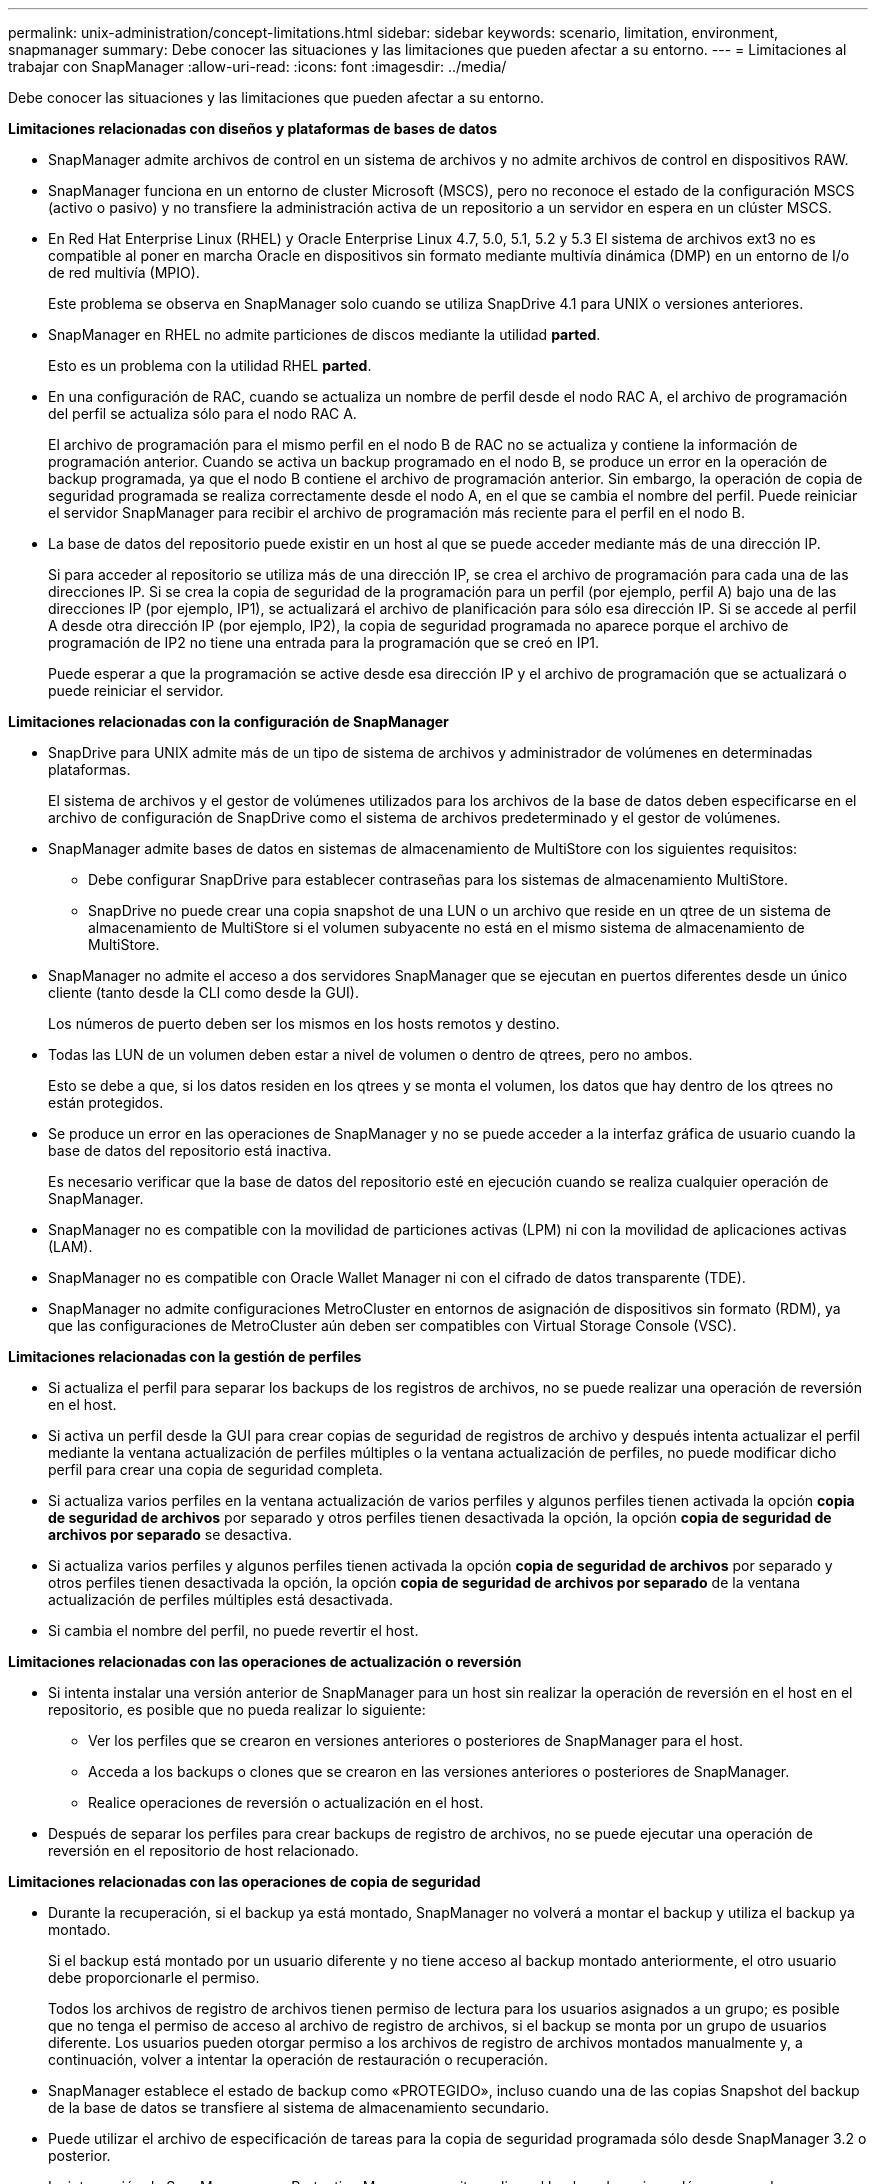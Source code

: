 ---
permalink: unix-administration/concept-limitations.html 
sidebar: sidebar 
keywords: scenario, limitation, environment, snapmanager 
summary: Debe conocer las situaciones y las limitaciones que pueden afectar a su entorno. 
---
= Limitaciones al trabajar con SnapManager
:allow-uri-read: 
:icons: font
:imagesdir: ../media/


[role="lead"]
Debe conocer las situaciones y las limitaciones que pueden afectar a su entorno.

*Limitaciones relacionadas con diseños y plataformas de bases de datos*

* SnapManager admite archivos de control en un sistema de archivos y no admite archivos de control en dispositivos RAW.
* SnapManager funciona en un entorno de cluster Microsoft (MSCS), pero no reconoce el estado de la configuración MSCS (activo o pasivo) y no transfiere la administración activa de un repositorio a un servidor en espera en un clúster MSCS.
* En Red Hat Enterprise Linux (RHEL) y Oracle Enterprise Linux 4.7, 5.0, 5.1, 5.2 y 5.3 El sistema de archivos ext3 no es compatible al poner en marcha Oracle en dispositivos sin formato mediante multivía dinámica (DMP) en un entorno de I/o de red multivía (MPIO).
+
Este problema se observa en SnapManager solo cuando se utiliza SnapDrive 4.1 para UNIX o versiones anteriores.

* SnapManager en RHEL no admite particiones de discos mediante la utilidad *parted*.
+
Esto es un problema con la utilidad RHEL *parted*.

* En una configuración de RAC, cuando se actualiza un nombre de perfil desde el nodo RAC A, el archivo de programación del perfil se actualiza sólo para el nodo RAC A.
+
El archivo de programación para el mismo perfil en el nodo B de RAC no se actualiza y contiene la información de programación anterior. Cuando se activa un backup programado en el nodo B, se produce un error en la operación de backup programada, ya que el nodo B contiene el archivo de programación anterior. Sin embargo, la operación de copia de seguridad programada se realiza correctamente desde el nodo A, en el que se cambia el nombre del perfil. Puede reiniciar el servidor SnapManager para recibir el archivo de programación más reciente para el perfil en el nodo B.

* La base de datos del repositorio puede existir en un host al que se puede acceder mediante más de una dirección IP.
+
Si para acceder al repositorio se utiliza más de una dirección IP, se crea el archivo de programación para cada una de las direcciones IP. Si se crea la copia de seguridad de la programación para un perfil (por ejemplo, perfil A) bajo una de las direcciones IP (por ejemplo, IP1), se actualizará el archivo de planificación para sólo esa dirección IP. Si se accede al perfil A desde otra dirección IP (por ejemplo, IP2), la copia de seguridad programada no aparece porque el archivo de programación de IP2 no tiene una entrada para la programación que se creó en IP1.

+
Puede esperar a que la programación se active desde esa dirección IP y el archivo de programación que se actualizará o puede reiniciar el servidor.



*Limitaciones relacionadas con la configuración de SnapManager*

* SnapDrive para UNIX admite más de un tipo de sistema de archivos y administrador de volúmenes en determinadas plataformas.
+
El sistema de archivos y el gestor de volúmenes utilizados para los archivos de la base de datos deben especificarse en el archivo de configuración de SnapDrive como el sistema de archivos predeterminado y el gestor de volúmenes.

* SnapManager admite bases de datos en sistemas de almacenamiento de MultiStore con los siguientes requisitos:
+
** Debe configurar SnapDrive para establecer contraseñas para los sistemas de almacenamiento MultiStore.
** SnapDrive no puede crear una copia snapshot de una LUN o un archivo que reside en un qtree de un sistema de almacenamiento de MultiStore si el volumen subyacente no está en el mismo sistema de almacenamiento de MultiStore.


* SnapManager no admite el acceso a dos servidores SnapManager que se ejecutan en puertos diferentes desde un único cliente (tanto desde la CLI como desde la GUI).
+
Los números de puerto deben ser los mismos en los hosts remotos y destino.

* Todas las LUN de un volumen deben estar a nivel de volumen o dentro de qtrees, pero no ambos.
+
Esto se debe a que, si los datos residen en los qtrees y se monta el volumen, los datos que hay dentro de los qtrees no están protegidos.

* Se produce un error en las operaciones de SnapManager y no se puede acceder a la interfaz gráfica de usuario cuando la base de datos del repositorio está inactiva.
+
Es necesario verificar que la base de datos del repositorio esté en ejecución cuando se realiza cualquier operación de SnapManager.

* SnapManager no es compatible con la movilidad de particiones activas (LPM) ni con la movilidad de aplicaciones activas (LAM).
* SnapManager no es compatible con Oracle Wallet Manager ni con el cifrado de datos transparente (TDE).
* SnapManager no admite configuraciones MetroCluster en entornos de asignación de dispositivos sin formato (RDM), ya que las configuraciones de MetroCluster aún deben ser compatibles con Virtual Storage Console (VSC).


*Limitaciones relacionadas con la gestión de perfiles*

* Si actualiza el perfil para separar los backups de los registros de archivos, no se puede realizar una operación de reversión en el host.
* Si activa un perfil desde la GUI para crear copias de seguridad de registros de archivo y después intenta actualizar el perfil mediante la ventana actualización de perfiles múltiples o la ventana actualización de perfiles, no puede modificar dicho perfil para crear una copia de seguridad completa.
* Si actualiza varios perfiles en la ventana actualización de varios perfiles y algunos perfiles tienen activada la opción *copia de seguridad de archivos* por separado y otros perfiles tienen desactivada la opción, la opción *copia de seguridad de archivos por separado* se desactiva.
* Si actualiza varios perfiles y algunos perfiles tienen activada la opción *copia de seguridad de archivos* por separado y otros perfiles tienen desactivada la opción, la opción *copia de seguridad de archivos por separado* de la ventana actualización de perfiles múltiples está desactivada.
* Si cambia el nombre del perfil, no puede revertir el host.


*Limitaciones relacionadas con las operaciones de actualización o reversión*

* Si intenta instalar una versión anterior de SnapManager para un host sin realizar la operación de reversión en el host en el repositorio, es posible que no pueda realizar lo siguiente:
+
** Ver los perfiles que se crearon en versiones anteriores o posteriores de SnapManager para el host.
** Acceda a los backups o clones que se crearon en las versiones anteriores o posteriores de SnapManager.
** Realice operaciones de reversión o actualización en el host.


* Después de separar los perfiles para crear backups de registro de archivos, no se puede ejecutar una operación de reversión en el repositorio de host relacionado.


*Limitaciones relacionadas con las operaciones de copia de seguridad*

* Durante la recuperación, si el backup ya está montado, SnapManager no volverá a montar el backup y utiliza el backup ya montado.
+
Si el backup está montado por un usuario diferente y no tiene acceso al backup montado anteriormente, el otro usuario debe proporcionarle el permiso.

+
Todos los archivos de registro de archivos tienen permiso de lectura para los usuarios asignados a un grupo; es posible que no tenga el permiso de acceso al archivo de registro de archivos, si el backup se monta por un grupo de usuarios diferente. Los usuarios pueden otorgar permiso a los archivos de registro de archivos montados manualmente y, a continuación, volver a intentar la operación de restauración o recuperación.

* SnapManager establece el estado de backup como «PROTEGIDO», incluso cuando una de las copias Snapshot del backup de la base de datos se transfiere al sistema de almacenamiento secundario.
* Puede utilizar el archivo de especificación de tareas para la copia de seguridad programada sólo desde SnapManager 3.2 o posterior.
* La integración de SnapManager con Protection Manager permite realizar el backup de varios volúmenes en el almacenamiento principal a un único volumen en el almacenamiento secundario para SnapVault y SnapMirror para qtrees.
+
No se admite el ajuste de tamaño dinámico de volúmenes secundarios. En la Guía de administración de Provisioning Manager y Protection Manager para usar con DataFabric Manager Server 3.8 encontrará más información al respecto.

* SnapManager no admite copias vault de backups con el script de posprocesamiento.
* Si la base de datos del repositorio apunta a más de una dirección IP y cada dirección IP tiene un nombre de host diferente, la operación de programación de backup se realiza correctamente para una dirección IP, pero falla para la otra dirección IP.
* Después de actualizar a SnapManager 3.4 o una versión posterior, no se podrán actualizar los backups programados con scripts de posprocesamiento que utilicen SnapManager 3.3.1.
+
Debe eliminar la programación existente y crear una nueva.



*Limitaciones relacionadas con las operaciones de restauración*

* Cuando se utiliza un método indirecto para realizar una operación de restauración y los archivos de registro de archivos necesarios para la recuperación solo están disponibles en backups desde el sistema de almacenamiento secundario, SnapManager no logra recuperar la base de datos.
+
Esto se debe a que SnapManager no puede montar el backup de los archivos de registro de archivos desde el sistema de almacenamiento secundario.

* Cuando SnapManager realiza una operación de restauración de volúmenes, no se purgan las copias de backup de registros de archivos que se realizan una vez restaurado el backup correspondiente.
+
Cuando en el mismo volumen existen los archivos de datos y el destino del archivo de registro de archivos, es posible restaurar los archivos de datos mediante una operación de restauración de volumen si no hay archivos de registro de archivos disponibles en el destino del archivo de registro de archivos. En este caso, se pierden las copias snapshot del registro de archivos que se crean después de la copia de seguridad de los archivos de datos.

+
No debe eliminar todos los archivos de registro de archivos del destino del registro de archivos.



*Limitaciones relacionadas con las operaciones de clonación*

* No se puede ver ningún valor numérico entre 0 y 100 en cuanto al progreso de la operación de división de clones debido a la velocidad con la que se detectan y procesan los inodos el sistema de almacenamiento que contiene el volumen flexible.
* SnapManager no admite recibir correos electrónicos solo para las operaciones de división de clones correctamente.
* SnapManager solo admite la división de un FlexClone.
* Se produce un error en la clonado del backup de la base de datos en línea de la base de datos RAC donde se usa la ubicación del archivo de registro de archivos externo debido a un error en la recuperación.
+
Se produce un error en la clonado porque Oracle no encuentra y aplica los archivos de registro de archivos para la recuperación desde la ubicación del registro de archivos externo. Esta es una limitación de Oracle. Para obtener más información, consulte el ID de error de Oracle: 13528007. Oracle no aplica el registro de archivo desde la ubicación no predeterminada en la http://metalink.oracle.com/["Sitio de soporte de Oracle"^]. Debe tener un nombre de usuario y una contraseña de Oracle metalink válidos.

* SnapManager 3.3 o versiones posteriores no admiten el uso del archivo XML de especificación del clon creado en las versiones anteriores a SnapManager 3.2.
* Si los espacios de tablas temporales se encuentran en una ubicación diferente a la ubicación de los archivos de datos, una operación de clonado crea los espacios de tabla en la ubicación de los archivos de datos.
+
Sin embargo, si los espacios de tablas temporales son Oracle Managed Files (OMF) ubicados en una ubicación diferente a la ubicación de los archivos de datos, la operación de clonado no crea los espacios de tablas en la ubicación de los archivos de datos. SnapManager no gestiona los OMF.

* SnapManager no puede clonar una base de datos de RAC si selecciona el `-resetlogs` opción.


*Limitaciones relacionadas con archivos de registro de archivos y copias de seguridad*

* SnapManager no admite la eliminación de archivos de registro de archivos desde el destino de área de recuperación flash.
* SnapManager no admite la eliminación de archivos de registro de archivos desde el destino en espera.
* Los backups de registros de archivos se retienen en función de la duración de la retención y la clase de retención por horas predeterminada.
+
Cuando la clase de retención de backup de registros de archivos se modifica mediante la interfaz de línea de comandos o la interfaz gráfica de usuario de SnapManager, la clase de retención modificada no se considera para el backup porque los backups de registros de archivo se retienen en función de la duración de la retención.

* Si elimina los archivos de registro de archivos de los destinos de registro de archivos, el backup de registros de archivos no incluye los archivos de registro de archivos más antiguos que el archivo de registro de archivos faltante.
+
Si falta el archivo de registro de archivos más reciente, la operación de backup del registro de archivos falla.

* Si elimina los archivos de registro de archivos de los destinos de registro de archivos, se produce un error en la eliminación de archivos de registro de archivos.
* SnapManager consolida los backups de registros de archivos incluso cuando se eliminan los archivos de registro de archivos de los destinos de registros de archivos o cuando los archivos de registro de archivos están dañados.


*Limitaciones relacionadas con el cambio del nombre de host de la base de datos de destino*

No se admiten las siguientes operaciones de SnapManager cuando se cambia el nombre de host de la base de datos de destino:

* Cambiar el nombre de host de la base de datos de destino desde la interfaz gráfica de usuario de SnapManager.
* Reversión de la base de datos del repositorio después de actualizar el nombre de host de la base de datos de destino del perfil.
* Al mismo tiempo, se actualizan varios perfiles para un nuevo nombre de host de base de datos de destino.
* Cambiar el nombre de host de la base de datos de destino cuando se ejecuta cualquier operación de SnapManager.


*Limitaciones relacionadas con la CLI o GUI de SnapManager*

* Los comandos de la CLI de SnapManager para `profile create` La operación que se genera desde la interfaz gráfica de usuario de SnapManager no tiene opciones de configuración del historial.
+
No puede utilizar el `profile create` Comando para configurar los ajustes de retención de historial desde la CLI de SnapManager.

* SnapManager no muestra la GUI en Mozilla Firefox cuando no hay Java Runtime Environment (JRE) disponible en el cliente UNIX.
* Al actualizar el nombre de host de la base de datos de destino mediante la interfaz de línea de comandos de SnapManager, si hay una o más sesiones abiertas de la interfaz gráfica de usuario de SnapManager, todas las sesiones abiertas de la interfaz gráfica de usuario de SnapManager no pueden responder.


*Limitaciones relacionadas con SnapMirror y SnapVault*

* El script de posprocesamiento de SnapVault no es compatible si se utiliza Data ONTAP en 7-Mode.
* Si utiliza ONTAP, no puede ejecutar SnapRestore (VBSR) basada en volúmenes en los backups creados en los volúmenes que tienen relaciones de SnapMirror establecidas.
+
Esto se debe a una limitación de ONTAP, que no permite romper la relación al realizar una VBSR. Sin embargo, se puede ejecutar un VBSR en el backup último o más reciente creado solo cuando los volúmenes tienen relaciones de SnapVault establecidas.

* Si utiliza Data ONTAP operando en 7-Mode y desea ejecutar un VBSR en los backups creados en los volúmenes que tienen relaciones de SnapMirror establecidas, puede configurar la `override-vbsr-snapmirror-check` opción a. `*ON*` En SnapDrive para UNIX.
+
La documentación de SnapDrive contiene más información al respecto.

* En algunos casos, no se puede eliminar el último backup asociado con la primera copia Snapshot cuando se ha establecido una relación de SnapVault en el volumen.
+
Puede eliminar el backup solo cuando se rompa la relación. Este problema se debe a una restricción de la ONTAP con copias Snapshot base. En una relación de SnapMirror, la copia de Snapshot básica se crea mediante el motor de SnapMirror y, en una relación de SnapVault, la copia de Snapshot base es el backup creado mediante SnapManager. Para cada actualización, la copia snapshot básica señala el backup más reciente creado mediante SnapManager.



*Limitaciones relacionadas con las bases de datos en espera de Data Guard*

* SnapManager no admite bases de datos lógicas en espera de Data Guard.
* SnapManager no admite bases de datos en espera de Active Data Guard.
* SnapManager no permite realizar backups en línea de bases de datos Data Guard en espera.
* SnapManager no permite backups parciales de bases de datos en espera de Data Guard.
* SnapManager no permite la restauración de bases de datos Data Guard en espera.
* SnapManager no permite eliminar archivos de registro de archivos para bases de datos en espera de Data Guard.
* SnapManager no admite Data Guard Broker.


*Información relacionada*

http://mysupport.netapp.com/["Documentación en el sitio de soporte de NetApp"^]
